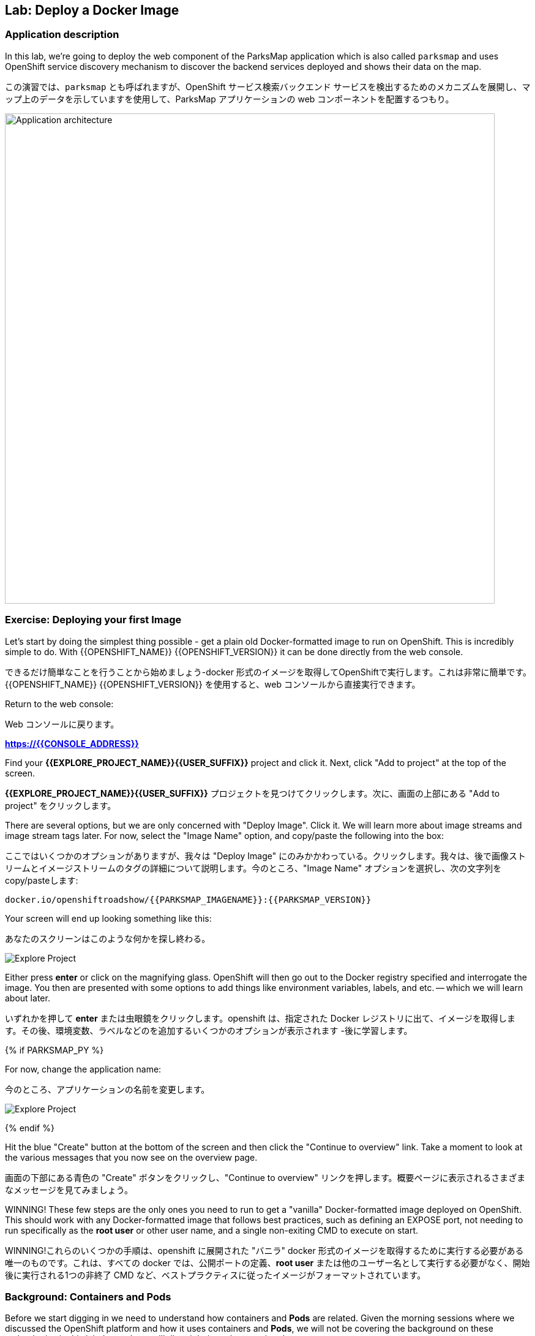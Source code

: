 ## Lab: Deploy a Docker Image

### Application description
[silver]#In this lab, we're going to deploy the web component of the ParksMap application which is also called `parksmap` and uses OpenShift service discovery mechanism to discover the backend services deployed and shows their data on the map.#

この演習では、`parksmap` とも呼ばれますが、OpenShift サービス検索バックエンド サービスを検出するためのメカニズムを展開し、マップ上のデータを示していますを使用して、ParksMap アプリケーションの web コンポーネントを配置するつもり。

image::roadshow-app-architecture-parksmap-1.png[Application architecture,800,align="center"]

### Exercise: Deploying your first Image

[silver]#Let's start by doing the simplest thing possible - get a plain old Docker-formatted image to run on OpenShift. This is incredibly simple to do.  With {{OPENSHIFT_NAME}} {{OPENSHIFT_VERSION}} it can be done directly from the web console.#

できるだけ簡単なことを行うことから始めましょう-docker 形式のイメージを取得してOpenShiftで実行します。これは非常に簡単です。 {{OPENSHIFT_NAME}} {{OPENSHIFT_VERSION}} を使用すると、web コンソールから直接実行できます。

[silver]#Return to the web console:#

Web コンソールに戻ります。

*link:https://{{CONSOLE_ADDRESS}}[]*

[silver]#Find your *{{EXPLORE_PROJECT_NAME}}{{USER_SUFFIX}}* project and click it. Next, click "Add to project" at the top of the screen.#

*{{EXPLORE_PROJECT_NAME}}{{USER_SUFFIX}}* プロジェクトを見つけてクリックします。次に、画面の上部にある "Add to project" をクリックします。

[silver]#There are several options, but we are only concerned with "Deploy Image". Click it. We will learn more about image streams and image stream tags later. For now, select the "Image Name" option, and copy/paste the following into the box:#

ここではいくつかのオプションがありますが、我々は "Deploy Image" にのみかかわっている。クリックします。我々は、後で画像ストリームとイメージストリームのタグの詳細について説明します。今のところ、"Image Name" オプションを選択し、次の文字列を copy/pasteします:

[source]
----
docker.io/openshiftroadshow/{{PARKSMAP_IMAGENAME}}:{{PARKSMAP_VERSION}}
----

[silver]#Your screen will end up looking something like this:#

あなたのスクリーンはこのような何かを探し終わる。

image::parksmap-image.png[Explore Project]

[silver]#Either press *enter* or click on the magnifying glass. OpenShift will then go out to the Docker registry specified and interrogate the image. You then are presented with some options to add things like environment variables, labels, and etc. -- which we will learn about later.#

いずれかを押して *enter* または虫眼鏡をクリックします。openshift は、指定された Docker レジストリに出て、イメージを取得します。その後、環境変数、ラベルなどのを追加するいくつかのオプションが表示されます -後に学習します。

{% if PARKSMAP_PY %}

[silver]#For now, change the application name:#

今のところ、アプリケーションの名前を変更します。

image::parksmap-image-options.png[Explore Project]

{% endif %}

[silver]#Hit the blue "Create" button at the bottom of the screen and then click the "Continue to overview" link. Take a moment to look at the various messages that you now see on the overview page.#

画面の下部にある青色の "Create" ボタンをクリックし、"Continue to overview" リンクを押します。概要ページに表示されるさまざまなメッセージを見てみましょう。

[silver]#WINNING! These few steps are the only ones you need to run to get a "vanilla" Docker-formatted image deployed on OpenShift. This should work with any
Docker-formatted image that follows best practices, such as defining an EXPOSE port, not needing to run specifically as the *root user* or other user name, and a single non-exiting CMD to execute on start.#

WINNING!これらのいくつかの手順は、openshift に展開された "バニラ" docker 形式のイメージを取得するために実行する必要がある唯一のものです。これは、すべての docker では、公開ポートの定義、*root user* または他のユーザー名として実行する必要がなく、開始後に実行される1つの非終了 CMD など、ベストプラクティスに従ったイメージがフォーマットされています。


### Background: Containers and Pods

[silver]#Before we start digging in we need to understand how containers and *Pods* are related. Given the morning sessions where we discussed the OpenShift platform and how it uses containers and *Pods*, we will not be covering the background on these technologies in this lab.  Instead, we will dive right in and start using them.#

我々は、コンテナと *Pod* がどのように関連しているかを理解する必要が掘り始める前に openshift プラットフォームについて説明した午前中のセッションと、コンテナと *Pod* を使用する方法を考えると、このラボではこれらのテクノロジの背景をカバーすることはありません。 代わりに、我々は飛び込み、それらを使用して起動します。


[silver]#In OpenShift, the smallest deployable unit is a *Pod*. A *Pod* is a group of one or more Docker containers deployed together and guaranteed to be on the same host.  From the doc:#

OpenShift では、デプロイ可能な最小単位は *Pod* です。*Pod* は、1つまたは複数の docker コンテナをまとめて配置し、同じホスト上にあることが保証されたグループです。 doc から:

[source]
----
Each pod has its own IP address, therefore owning its entire port space, and
containers within pods can share storage. Pods can be "tagged" with one or
more labels, which are then used to select and manage groups of pods in a
single operation.
----

[silver]#*Pods* can contain multiple Docker instances. The general idea is for a Pod to contain a "server" and any auxiliary services you want to run along with that server. Examples of containers you might put in a *Pod* are, an Apache HTTPD server, a log analyzer, and a file service to help manage uploaded files.#

*Pods* には複数の docker インスタンスを含めることができます。一般的なアイデアは、ポッドの "サーバー" と、そのサーバーと一緒に実行する任意の補助サービスを含むようにしています。*Pod* に入れられるコンテナの例としては、apache httpd サーバ、ログアナライザ、アップロードしたファイルの管理に役立つファイルサービスなどがあります。


### Exercise: Examining the Pod

[silver]#In the web console's overview page you will see that there is a single *Pod* that was created by your actions. This *Pod* contains a single container, which happens to be the parks map application - a simple Spring Boot/Java application.#

web コンソールの概要ページには、アクションによって作成された1つの *Pod* があることがわかります。この *Pod* は、公園の地図アプリケーション-単純なSpring Boot /java アプリケーション単一のコンテナが含まれています。


[silver]#You can also examine *Pods* from the command line:#

調べることができます *Pods* コマンド行から。


[source]
----
$ oc get pod
----

[silver]#You should see output that looks similar to:#

次のような出力が表示されます。


[source]
----
NAME               READY     STATUS    RESTARTS   AGE
parksmap-1-hx0kv   1/1       Running   0          2m
----

[silver]#The above output lists all of the *Pods* in the current *Project*, including the *Pod* name, state, restarts, and uptime. Once you have a *Pod*'s name, you can get more information about the *Pod* using the *oc get* command.  To make the output readable, I suggest changing the output type to *YAML* using the following syntax:#

上記の出力には、*Pods* の名前、状態、再起動、稼働時間など、現在の *Project* 内のすべての *Pods* が一覧表示されます。 *Pod* の名前がわかれば、あなたは "oc get" コマンド を使用して *Pod* についての詳細情報を得ることができます。 出力を読みやすくするために、次の構文を使用して出力の種類を *YAML* に変更することをお勧めします。


NOTE: [silver]#Make sure you use the correct *Pod* name from your output.#

NOTE: *Pod*名が正しいことを確認してください。


[source,role=copypaste]
----
$ oc get pod parksmap-1-hx0kv -o yaml
----

[silver]#You should see something like the following output (which has been truncated due to space considerations of this workshop manual):#

あなたは、次の出力のようなものが表示されます (このワークショップマニュアルのスペースの考慮事項のために切り捨てられている):


[source]
----
apiVersion: v1
kind: Pod
metadata:
  annotations:
    kubernetes.io/created-by: |
      {"kind":"SerializedReference","apiVersion":"v1","reference":{"kind":"ReplicationController","namespace":"explore-00","name":"parksmap-1","uid":"f1b37b1b-e3e2-11e6-81a2-0696d1181070","apiVersion":"v1","reso
urceVersion":"36222"}}
    kubernetes.io/limit-ranger: 'LimitRanger plugin set: cpu, memory request for container
      parksmap; cpu, memory limit for container parksmap'
    openshift.io/deployment-config.latest-version: "1"
    openshift.io/deployment-config.name: parksmap
    openshift.io/deployment.name: parksmap-1
    openshift.io/generated-by: OpenShiftWebConsole
    openshift.io/scc: restricted
  creationTimestamp: 2017-01-26T16:17:36Z
  generateName: parksmap-1-
  labels:
    app: parksmap
    deployment: parksmap-1
    deploymentconfig: parksmap
  name: parksmap-1-bvaz6
...............
----

[silver]#The web interface also shows a lot of the same information on the *Pod* details page. If you click in the *Pod* circle, and then click the *Pod* name, you will find the details page. You can also get there by clicking "Applications", then "Pods", at the left, and then clicking the *Pod* name.#

web インターフェイスには、*Pod* の詳細ページに情報が多数表示されます。*Pod* の円をクリックし、*Pod* 名をクリックすると、詳細ページが表示されます。また、そこから "Applications" をクリックして取得することができます, 次に *Pod* 名をクリックします。

[silver]#Getting the parks map image running may take a little while to complete. Each OpenShift node that is asked to run the image has to pull (download) it if the node does not already have it cached locally. You can check on the status of the image download and deployment in the *Pod* details page, or from the command line with the `oc get pods` command that you used before.#

実行している公園のマップイメージを取得するには、完了するのに少しかかる場合があります。イメージを実行するように要求された各 OpenShift ノードは、ノードがローカルにキャッシュされていない場合は、それをプル (ダウンロード) する必要があります。あなたは、イメージのダウンロードと展開のステータスを確認することができます *Pod* 詳細ページ, またはコマンドラインから `oc get pod`。


### Background: A Little About the Docker Daemon

[silver]#Whenever OpenShift asks the node's Docker daemon to run an image, the Docker daemon will check to make sure it has the right "version" of the image to run.  If it doesn't, it will pull it from the specified registry.#

OpenShift がイメージを実行するためにノードの docker デーモンに要求するたびに、docker デーモンは、実行するイメージの正しい "バージョン" があることを確認します。 それがない場合は、指定されたレジストリからプルされます。

[silver]#There are a number of ways to customize this behavior. They are documented in https://{{DOCS_URL}}/latest/dev_guide/application_lifecycle/new_app.html#specifying-an-image[specifying an image] as well as https://{{DOCS_URL}}/latest/dev_guide/managing_images.html#image-pull-policy[image pullpolicy].#

この動作をカスタマイズする方法の数があります。彼らに記載されています
https://{{DOCS_URL}}/latest/dev_guide/application_lifecycle/new_app.html#specifying-an-image[specifying 画像]
同様に
https://{{DOCS_URL}}/latest/dev_guide/managing_images.html#image-pull-policy[image pullpolicy]。


#### Background: Services

[silver]#*Services* provide a convenient abstraction layer inside OpenShift to find a group of like *Pods*. They also act as an internal proxy/load balancer between those *Pods* and anything else that needs to access them from inside the OpenShift environment. For example, if you needed more parks map servers to handle the load, you could spin up more *Pods*. OpenShift automatically maps them as endpoints to the *Service*, and the incoming requests would not notice anything different except　that the *Service* was now doing a better job handling the requests.#

*Services* のような *Pod* のグループを見つけるために OpenShift 内の便利な抽象化層を提供します。また、それらの *Pod* と OpenShift 環境内からそれらにアクセスする必要があるものの間の内部プロキシ/ロードバランサーとして動作します。たとえば、負荷を処理するために多くの公園マップサーバーが必要な場合は、より多くの *Pod* をスピンアップすることができます。OpenShift は、自動的にエンドポイントとして *Service* にマップし、着信要求は、*Service* が今より良い仕事をして要求を処理していたことを除いて何か違うことに気付かないでしょう。

[silver]#When you asked OpenShift to run the image, it automatically created a *Service* for you. Remember that services are an internal construct. They are not available to the "outside world", or anything that is outside the OpenShift environment. That's OK, as you will learn later.#

OpenShift にイメージを実行するように要求すると、自動的に *Service* が作成されます。サービスは内部構造であることに注意してください。Servicesは、"外の世界"、または OpenShift 環境の外にあるものには利用できません。それはあなたが後で学ぶので、OK です。

[silver]#The way that a *Service* maps to a set of *Pods* is via a system of *Labels* and *Selectors*. *Services* are assigned a fixed IP address and many ports and protocols can be mapped.#

*Service* を *Pod* のセットにマップする方法は、*Labels* と *Selectors* のシステムを介しています。*Services* は、固定 IP アドレスが割り当てられている多くのポートとプロトコルをマップすることができます。

[silver]#There is a lot more information about https://{{DOCS_URL}}/latest/architecture/core_concepts/pods_and_services.html#services[Services], including the YAML format to make one by hand, in the official documentation.#

より多くの情報があります。
https://{{DOCS_URL}}/latest/architecture/core_concepts/pods_and_services.html#services[Services]
YAML 形式を公式ドキュメントに、手で 1 つを含みます。



[silver]#Now that we understand the basics of what a *Service* is, let's take a look at the *Service* that was created for the image that we just deployed.  In order to view the *Services* defined in your *Project*, enter in the following command:#

ここでは、*Service* とは何かの基本を理解しているので、先ほど展開したイメージに対して作成された *Service* を見てみましょう。 *Project* で定義されている*Service* を表示するには、次のコマンドを入力します。


[source]
----
$ oc get services
----

[silver]#You should see output similar to the following:#

次のような出力が表示されます。


[source]
----
NAME       CLUSTER-IP       EXTERNAL-IP   PORT(S)    AGE
parksmap   172.30.169.213   <none>        8080/TCP   3h
----

[silver]#In the above output, we can see that we have a *Service* named `parksmap` with an IP/Port combination of 172.30.169.213/8080TCP. Your IP address may be different, as each *Service* receives a unique IP address upon creation. *Service* IPs are fixed and never change for the life of the *Service*.#

上記の出力では、我々は 172.30.169.213/8080TCP のIP/Port の組み合わせで `parksmap` という名前の *Service* を持っていることがわかります。各 *Service* は、作成時に一意の IP アドレスを受け取るので、あなたの IP アドレスが異なる場合があります。*Service* IPs は固定されており、*Service* の有効な間は変更することはありません。

[silver]#In the web console, service information is available by clicking "Applications" and then clicking "Services" in the "Networking" submenu.#

web コンソールでは、「Applications」 をクリックし、「Networking」 サブメニューの「Services」 をクリックして、サービス情報を入手できます。

[silver]#You can also get more detailed information about a *Service* by using the following command to display the data in YAML:#

また、次のコマンドを使用して YAML でデータを表示することにより、*Service* に関する詳細な情報を取得することもできます。


[source]
----
$ oc get service parksmap -o yaml
----

[silver]#You should see output similar to the following:#

次のような出力が表示されます。


[source]
----
apiVersion: v1
kind: Service
metadata:
  annotations:
    openshift.io/generated-by: OpenShiftWebConsole
  creationTimestamp: 2016-10-03T15:33:17Z
  labels:
    app: parksmap
  name: parksmap
  namespace: {{EXPLORE_PROJECT_NAME}}{{USER_SUFFIX}}
  resourceVersion: "6893"
  selfLink: /api/v1/namespaces/{{EXPLORE_PROJECT_NAME}}{{USER_SUFFIX}}/services/parksmap
  uid: b51260a9-897e-11e6-bdaa-2cc2602f8794
spec:
  clusterIP: 172.30.169.213
  ports:
  - name: 8080-tcp
    port: 8080
    protocol: TCP
    targetPort: 8080
  selector:
    deploymentconfig: parksmap
  sessionAffinity: None
  type: ClusterIP
status:
  loadBalancer: {}
----

[silver]#Take note of the `selector` stanza. Remember it.#

`selector` を覚えていてください。


[silver]#It is also of interest to view the JSON of the *Pod* to understand how OpenShift wires components together.  For example, run the following command to get the name of your `parksmap` *Pod*:#

OpenShiftがどのようにオンポーネントを関連づけているかを理解するために、興味のある *Pod* の JSON を表示することができます。 たとえば、次のコマンドを実行して、`parksmap` *Pod* の名前を取得します。

[source]
----
$ oc get pods
----

[silver]#You should see output similar to the following:#

次のような出力が表示されます。


[source]
----
NAME               READY     STATUS    RESTARTS   AGE
parksmap-1-hx0kv   1/1       Running   0          3h
----

[silver]#Now you can view the detailed data for your *Pod* with the following command:#

今の詳細データを表示することができます、*Pod* 次のコマンド。


[source]
----
$ oc get pod parksmap-1-hx0kv -o yaml
----

[silver]#Under the `metadata` section you should see the following:#

`metadata` セクションの下で、次を確認します。

[source]
----
labels:
  app: parksmap
  deployment: parksmap-1
  deploymentconfig: parksmap
----

* [silver]#The *Service* has `selector` stanza that refers to `deploymentconfig=parksmap`.#
* [silver]#The *Pod* has multiple *Labels*:#
** [silver]#`deploymentconfig=parksmap`#
** [silver]#`app=parksmap`#
** [silver]#`deployment=parksmap-1`#

* *Service* を参照する `selector` スタンザには ' deploymentconfig = parksmap'。
* *Pod* は複数 *Labels*。
** `deploymentconfig=parksmap`
** `app=parksmap`
** `deployment=parksmap-1`


[silver]#*Labels* are just key/value pairs. Any *Pod* in this *Project* that has a *Label* that matches the *Selector* will be associated with the *Service*. To see this in action, issue the following command:#

*Labels* は単なるkey/value ペアだけです。 *Selector* にマッチする *Label* を持つ *Project* 内の任意の*Pod* が、*Service*に関連づけられます。* 確認するには、次のコマンドを発行します。

[source]
----
$ oc describe service parksmap
----

[silver]#You should see something like the following output:#

次の出力のようなものを参照してくださいする必要があります。

[source]
----
Name:                   parksmap
Namespace:              {{EXPLORE_PROJECT_NAME}}{{USER_SUFFIX}}
Labels:                 app=parksmap
Selector:               deploymentconfig=parksmap
Type:                   ClusterIP
IP:                     172.30.169.213
Port:                   8080-tcp        8080/TCP
Endpoints:              10.1.2.5:8080
Session Affinity:       None
No events.
----

[silver]#You may be wondering why only one end point is listed. That is because there is only one *Pod* currently running.  In the next lab, we will learn how to scale an application, at which point you will be able to see multiple endpoints associated with the *Service*.#

なぜ1つだけのエンドポイントが記載されて疑問に思うことがあります。これは1つだけ *Pod* 現在実行しているためです。 次の実習では、アプリケーションをスケーリングする方法を学習し、その時点で、*Service* に関連付けられた複数のエンドポイントを表示できるようにします。
